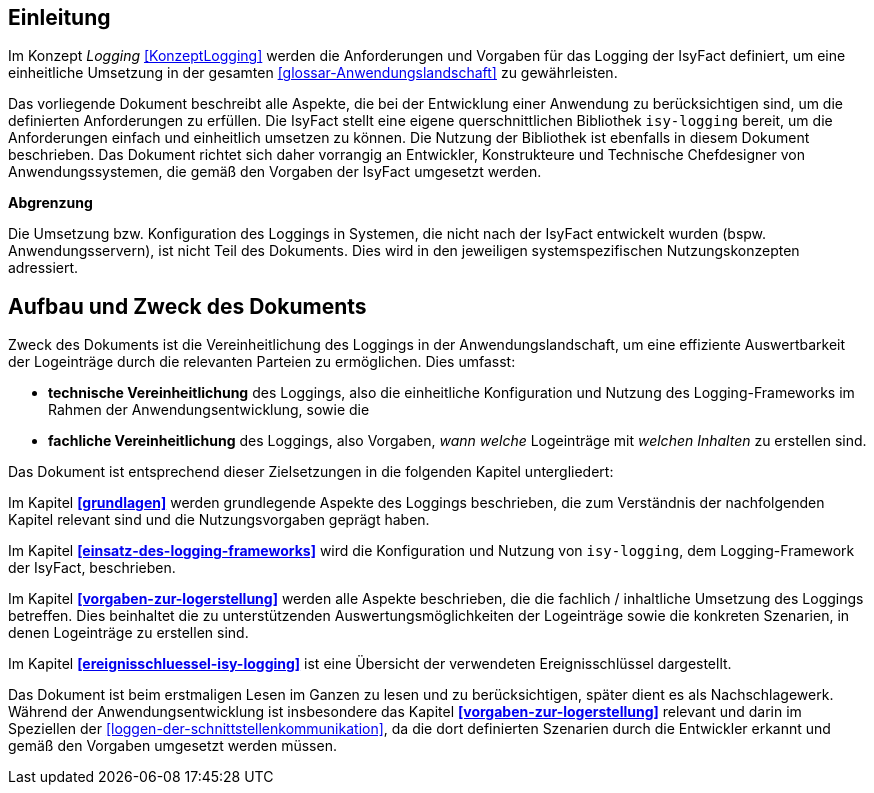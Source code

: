 [[konzeptlogging]]
== Einleitung

Im Konzept _Logging_ <<KonzeptLogging>> werden die Anforderungen und Vorgaben für das Logging der IsyFact definiert, um eine einheitliche Umsetzung in der gesamten <<glossar-Anwendungslandschaft>> zu gewährleisten.

Das vorliegende Dokument beschreibt alle Aspekte, die bei der Entwicklung einer Anwendung zu berücksichtigen sind, um die definierten Anforderungen zu erfüllen.
Die IsyFact stellt eine eigene querschnittlichen Bibliothek `isy-logging` bereit, um die Anforderungen einfach und einheitlich umsetzen zu können.
Die Nutzung der Bibliothek ist ebenfalls in diesem Dokument beschrieben.
Das Dokument richtet sich daher vorrangig an Entwickler, Konstrukteure und Technische Chefdesigner von Anwendungssystemen, die gemäß den Vorgaben der IsyFact umgesetzt werden.

*Abgrenzung*

Die Umsetzung bzw. Konfiguration des Loggings in Systemen, die nicht nach der IsyFact entwickelt wurden (bspw. Anwendungsservern), ist nicht Teil des Dokuments.
Dies wird in den jeweiligen systemspezifischen Nutzungskonzepten adressiert.

[[aufbau-und-zweck-des-dokuments]]
== Aufbau und Zweck des Dokuments

Zweck des Dokuments ist die Vereinheitlichung des Loggings in der Anwendungslandschaft, um eine effiziente Auswertbarkeit der Logeinträge durch die relevanten Parteien zu ermöglichen.
Dies umfasst:

* *technische Vereinheitlichung* des Loggings, also die einheitliche Konfiguration und Nutzung des Logging-Frameworks im Rahmen der Anwendungsentwicklung, sowie die
* *fachliche Vereinheitlichung* des Loggings, also Vorgaben, _wann_ _welche_ Logeinträge mit _welchen Inhalten_ zu erstellen sind.

Das Dokument ist entsprechend dieser Zielsetzungen in die folgenden Kapitel untergliedert:

Im Kapitel *<<grundlagen>>* werden grundlegende Aspekte des Loggings beschrieben, die zum Verständnis der nachfolgenden Kapitel relevant sind und die Nutzungsvorgaben geprägt haben.

Im Kapitel *<<einsatz-des-logging-frameworks>>* wird die Konfiguration und Nutzung von `isy-logging`, dem Logging-Framework der IsyFact, beschrieben.

Im Kapitel *<<vorgaben-zur-logerstellung>>* werden alle Aspekte beschrieben, die die fachlich / inhaltliche Umsetzung des Loggings betreffen.
Dies beinhaltet die zu unterstützenden Auswertungsmöglichkeiten der Logeinträge sowie die konkreten Szenarien, in denen Logeinträge zu erstellen sind.

Im Kapitel *<<ereignisschluessel-isy-logging>>* ist eine Übersicht der verwendeten Ereignisschlüssel dargestellt.

Das Dokument ist beim erstmaligen Lesen im Ganzen zu lesen und zu berücksichtigen, später dient es als Nachschlagewerk.
Während der Anwendungsentwicklung ist insbesondere das Kapitel *<<vorgaben-zur-logerstellung>>* relevant und darin im Speziellen der <<loggen-der-schnittstellenkommunikation>>, da die dort definierten Szenarien durch die Entwickler erkannt und gemäß den Vorgaben umgesetzt werden müssen.
